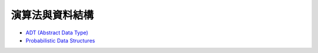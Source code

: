 ========================================
演算法與資料結構
========================================


* `ADT (Abstract Data Type) <adt.rst>`_
* `Probabilistic Data Structures <probabilistic-data-structure.rst>`_
